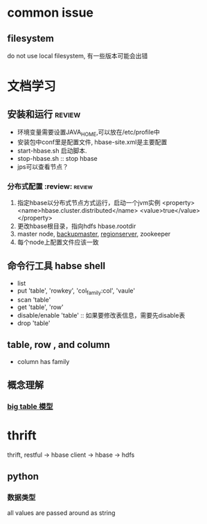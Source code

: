 * common issue
** filesystem
   do not use local filesystem, 有一些版本可能会出错
* 文档学习
** 安装和运行							     :review:
   + 环境变量需要设置JAVA_HOME,可以放在/etc/profile中
   + 安装包中conf里是配置文件, hbase-site.xml是主要配置
   + start-hbase.sh 启动脚本. 
   + stop-hbase.sh :: stop hbase
   + jps可以查看节点？ 
*** 分布式配置	:review: 					     :review:
    1. 指定hbase以分布式节点方式运行，启动一个jvm实例 
       <property>
         <name>hbase.cluster.distributed</name>
         <value>true</value>
       </property>
    2. 更改hbase根目录，指向hdfs
       hbase.rootdir
    3. master node, [[http://blog.itpub.net/22664653/viewspace-715469/][backupmaster]], [[http://www.binospace.com/index.php/hbase-in-depth-analysis-of-the-regionserver/][regionserver]], zookeeper
    4. 每个node上配置文件应该一致
       
** 命令行工具 habse shell
   + list
   + put 'table', 'rowkey', 'col_family:col', 'vaule'
   + scan 'table'
   + get 'table', 'row'
   + disable/enable 'table' :: 如果要修改表信息，需要先disable表
   + drop 'table' 
** table, row , and column
   + column has family
** 概念理解
*** [[http://jimbojw.com/wiki/index.php?title=Understanding_Hbase_and_BigTable][big table 模型]]

* thrift
  thrift, restful -> hbase client -> hbase -> hdfs
** python
*** 数据类型
    all values are passed around as string
